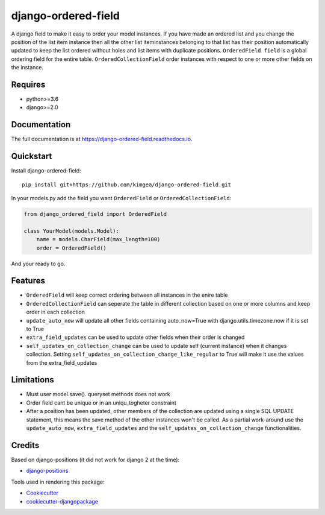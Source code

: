 =============================
django-ordered-field
=============================

.. image:: https://badge.fury.io/py/django-ordered-field.svg
    :target: https://badge.fury.io/py/django-ordered-field

.. image:: https://travis-ci.org/kimgea/django-ordered-field.svg?branch=master
    :target: https://travis-ci.org/kimgea/django-ordered-field

.. image:: https://codecov.io/gh/kimgea/django-ordered-field/branch/master/graph/badge.svg
    :target: https://codecov.io/gh/kimgea/django-ordered-field

A django field to make it easy to order your model instances. If you have made an ordered list and you change the position of the list item instance then all the other list iteminstances belonging to that list has their position automatically updated to keep the list ordered without holes and list items with duplicate positions.
``OrderedField field`` is a global ordering field for the entire table.
``OrderedCollectionField`` order instances with respect to one or more other fields on the instance.


Requires
--------
* python>=3.6
* django>=2.0

Documentation
-------------

The full documentation is at https://django-ordered-field.readthedocs.io.

Quickstart
----------

Install django-ordered-field::

    pip install git+https://github.com/kimgea/django-ordered-field.git


In your models.py add the field you want ``OrderedField`` or ``OrderedCollectionField``:

.. code-block:: python

    from django_ordered_field import OrderedField

    class YourModel(models.Model):
        name = models.CharField(max_length=100)
        order = OrderedField()

And your ready to go.

Features
--------

* ``OrderedField`` will keep correct ordering between all instances in the enire table
* ``OrderedCollectionField`` can seperate the table in different collection based on one or more columns and keep order in each collection
* ``update_auto_now`` will update all other fields containing auto_now=True with django.utils.timezone.now if it is set to True
* ``extra_field_updates`` can be used to update other fields when their order is changed
* ``self_updates_on_collection_change`` can be used to update self (current instance) when it changes collection. Setting ``self_updates_on_collection_change_like_regular`` to True will make it use the values from the extra_field_updates

Limitations
--------

* Must user model.save(). queryset methods does not work
* Order field cant be unique or in an uniqu_togheter constraint
* After a position has been updated, other members of the collection are updated using a single SQL UPDATE statement, this means the save method of the other instances won't be called. As a partial work-around use the ``update_auto_now``, ``extra_field_updates`` and the ``self_updates_on_collection_change`` functionalities.


Credits
-------

Based on django-positions (it did not work for django 2 at the time):

*  django-positions_

.. _django-positions: https://github.com/jpwatts/django-positions

Tools used in rendering this package:

*  Cookiecutter_
*  `cookiecutter-djangopackage`_

.. _Cookiecutter: https://github.com/audreyr/cookiecutter
.. _`cookiecutter-djangopackage`: https://github.com/pydanny/cookiecutter-djangopackage
